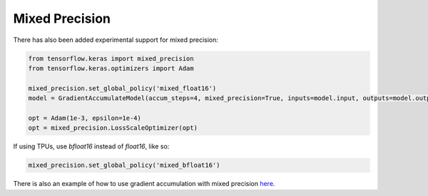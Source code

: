 Mixed Precision
===============

There has also been added experimental support for mixed precision:


.. code-block:: python

    from tensorflow.keras import mixed_precision
    from tensorflow.keras.optimizers import Adam

    mixed_precision.set_global_policy('mixed_float16')
    model = GradientAccumulateModel(accum_steps=4, mixed_precision=True, inputs=model.input, outputs=model.output)

    opt = Adam(1e-3, epsilon=1e-4)
    opt = mixed_precision.LossScaleOptimizer(opt)


If using TPUs, use `bfloat16` instead of `float16`, like so:


.. code-block:: python

    mixed_precision.set_global_policy('mixed_bfloat16')


There is also an example of how to use gradient accumulation with
mixed precision `here <https://github.com/andreped/GradientAccumulator/blob/main/tests/test_mixed_precision.py#L58>`_.
